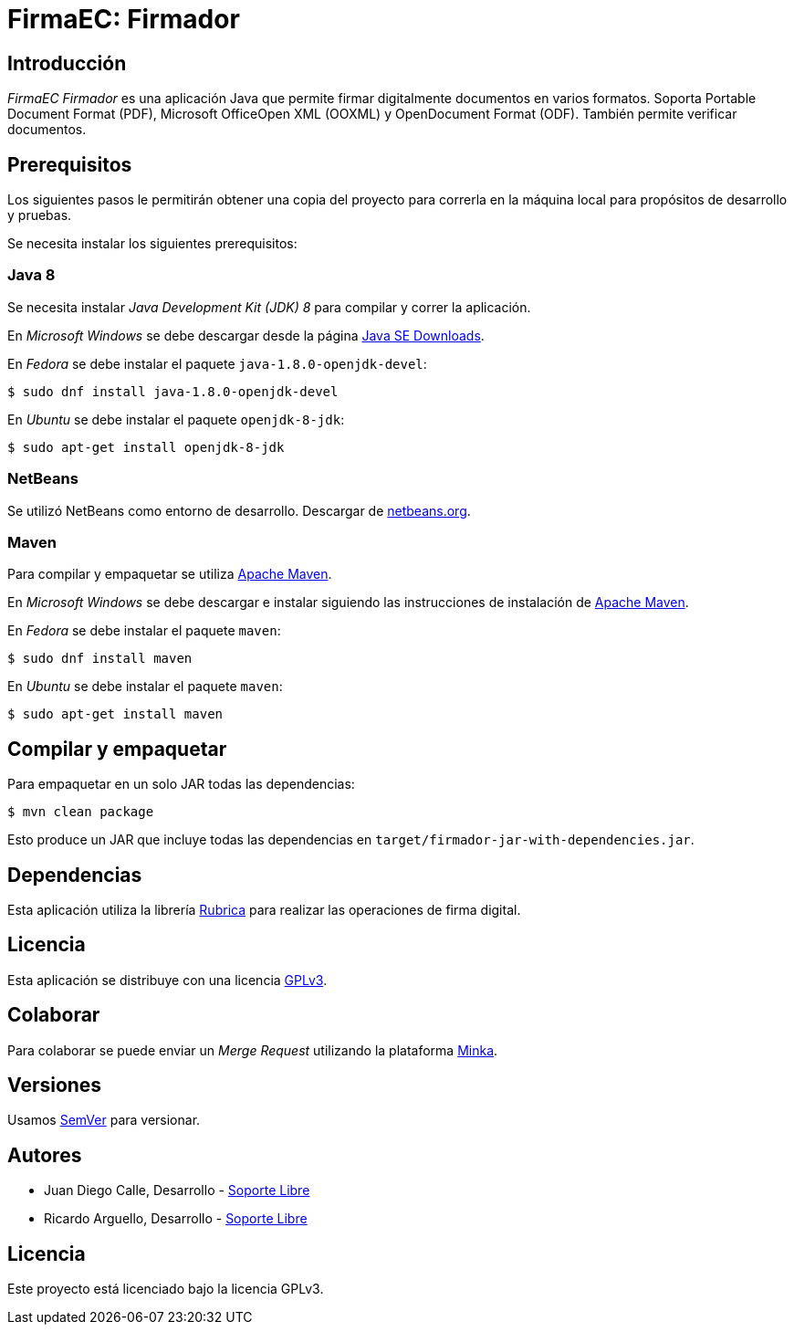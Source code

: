 = FirmaEC: Firmador

== Introducción
_FirmaEC Firmador_ es una aplicación Java que permite firmar digitalmente documentos en varios formatos.
Soporta Portable Document Format (PDF), Microsoft OfficeOpen XML (OOXML) y OpenDocument Format (ODF).
También permite verificar documentos.

== Prerequisitos
Los siguientes pasos le permitirán obtener una copia del proyecto para correrla en la máquina local para propósitos de desarrollo y pruebas.

Se necesita instalar los siguientes prerequisitos:

=== Java 8
Se necesita instalar _Java Development Kit (JDK) 8_ para compilar y correr la aplicación.

En _Microsoft Windows_ se debe descargar desde la página http://www.oracle.com/technetwork/java/javase/downloads/[Java SE Downloads].

En _Fedora_ se debe instalar el paquete `java-1.8.0-openjdk-devel`:

[source,bash]
----
$ sudo dnf install java-1.8.0-openjdk-devel
----

En _Ubuntu_ se debe instalar el paquete `openjdk-8-jdk`:

[source,bash]
----
$ sudo apt-get install openjdk-8-jdk
----

=== NetBeans
Se utilizó NetBeans como entorno de desarrollo.
Descargar de http://netbeans.org[netbeans.org].

=== Maven
Para compilar y empaquetar se utiliza http://maven.apache.org[Apache Maven].

En _Microsoft Windows_ se debe descargar e instalar siguiendo las instrucciones de instalación de https://maven.apache.org/install.html[Apache Maven].

En _Fedora_ se debe instalar el paquete  `maven`:

[source,bash]
----
$ sudo dnf install maven
----

En _Ubuntu_ se debe instalar el paquete `maven`:

[source,bash]
----
$ sudo apt-get install maven
----

== Compilar y empaquetar
Para empaquetar en un solo JAR todas las dependencias:

[source,bash]
----
$ mvn clean package
----

Esto produce un JAR que incluye todas las dependencias en `target/firmador-jar-with-dependencies.jar`.

== Dependencias
Esta aplicación utiliza la librería http://rubrica.io[Rubrica] para realizar las operaciones de firma digital.

== Licencia
Esta aplicación se distribuye con una licencia https://www.gnu.org/licenses/gpl.html[GPLv3].

== Colaborar
Para colaborar se puede enviar un _Merge Request_ utilizando la plataforma https://minka.gob.ec[Minka].

== Versiones
Usamos http://semver.org[SemVer] para versionar.

== Autores
* Juan Diego Calle, Desarrollo - http://www.soportelibre.com[Soporte Libre]
* Ricardo Arguello, Desarrollo - http://www.soportelibre.com[Soporte Libre]

== Licencia
Este proyecto está licenciado bajo la licencia GPLv3.
